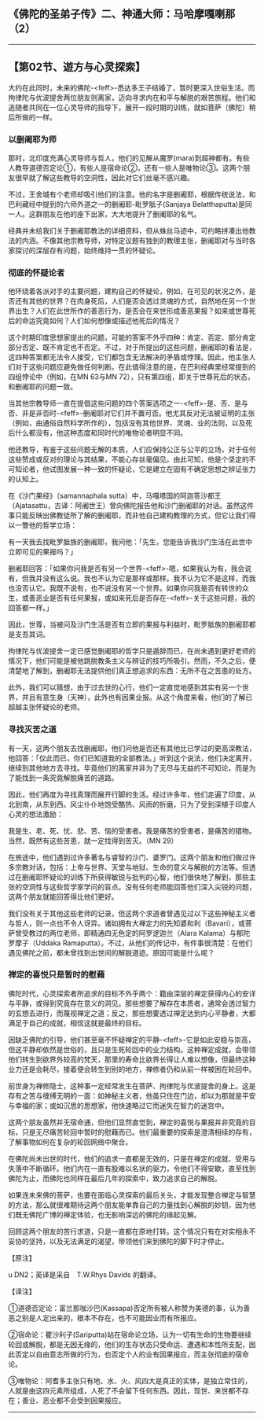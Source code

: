 ** 《佛陀的圣弟子传》二、神通大师：马哈摩嘎喇那（2）
  :PROPERTIES:
  :CUSTOM_ID: 佛陀的圣弟子传二神通大师马哈摩嘎喇那2
  :END:

--------------

** 【第02节、遊方与心灵探索】
   :PROPERTIES:
   :CUSTOM_ID: 第02节遊方与心灵探索
   :END:
大约在此同时，未来的佛陀-<feff>-悉达多王子结婚了，暂时更深入世俗生活。而拘律陀与优波提舍两位朋友则离家，迈向寻求内在和平与解脱的艰苦旅程。他们和追随者共同在一位心灵导师的指导下，展开一段时期的训练，就如菩萨（佛陀）稍后所做的一样。

*** 以删阇耶为师
    :PROPERTIES:
    :CUSTOM_ID: 以删阇耶为师
    :END:
那时，北印度充满心灵导师与哲人，他们的见解从魔罗(mara)到超神都有。有些人教导道德否定论①，有些人是宿命论②，还有一些人是唯物论③。这两个朋友很早就了解这些教导的空洞性，因此对它们丝毫不感兴趣。

不过，王舍城有个老师却吸引他们的注意。他的名字是删阇耶，根据传统说法，和巴利藏经中提到的六师外道之一的删阇耶-毗罗胝子(Sanjaya
Belatthaputta)是同一人。这群朋友在他的座下出家，大大地提升了删阇耶的名气。

经典并未给我们关于删阇耶教法的详细资料，但从蛛丝马迹中，可约略拼凑出他教法的内涵。不像其他宗教导师，对特定议题有独到的教理主张，删阇耶对与当时各家探讨的深层存有问题，始终维持一贯的怀疑论。

*** 彻底的怀疑论者
    :PROPERTIES:
    :CUSTOM_ID: 彻底的怀疑论者
    :END:
他环绕着各派对手的主要问题，建构自己的怀疑论，例如，在可见的状况之外，是否还有其他的世界？在肉身死后，人们是否会透过灵魂的方式，自然地在另一个世界出生？人们在此世所作的善恶行为，是否会在来世形成善恶果报？如来或世尊死后的命运究竟如何？人们如何想像或描述他死后的情况？

这个时期印度思想家提出的问题，可能的答案不外乎四种：肯定、否定、部分肯定部分否定、既不肯定也不否定。不过，对于所提出的这些问题，删阇耶的看法是，这四种答案都无法令人接受，它们都包含无法解决的矛盾或悖理。因此，他主张人们对于这些问题应避免做任何判断。在此值得注意的是，在巴利经典里经常提到的四组悖论中（例如，在MN
63与MN 72），只有第四组，即关于世尊死后的状态，和删阇耶的问题一致。

当其他宗教导师一直在提倡这些问题的四个答案选项之一-<feff>-是、否、是与否、非是非否时-<feff>-删阇耶对它们并不置可否。他尤其反对无法被证明的主张（例如，由通俗自然科学所作的），包括没有其他世界、灵魂、业的法则，以及死后什么都没有，他这种态度和同时代的唯物论者明显不同。

他还教导，有鉴于这些问题无解的本质，人们应保持公正与公平的立场，对于任何这些赞成或反对的理论与其结果，不能心存丝毫偏见。由此可知，他是个坚定的不可知论者，他试图发展一种一致的怀疑论，它是建立在固有不确定思想之辨证张力的认知上。

在《沙门果经》（samannaphala
sutta）中，马嘎塔国的阿迦答沙都王（Ajatasattu，古译：阿阇世王）曾向佛陀报告他和沙门删阇耶的对话。虽然这件事只能反映出佛教徒所了解的删阇耶，而非他自己建构教理的方式，但它让我们得以一瞥他的哲学立场：

有一天我去找毗罗胝族的删阇耶，我问他：「先生，您能告诉我沙门生活在此世中立即可见的果报吗？」

删阇耶回答：「如果你问我是否有另一个世界-<feff>-嗯，如果我认为有，我会说有，但我并没有这么说。我也不认为它是那样或那样。我不认为它不是这样，而我也没否认它。我既不说有，也不说没有另一个世界。如果你问我是否有转世的众生，或善恶业是否有任何果报，或如来死后是否存在-<feff>-关于这些问题，我的回答都一样。」

因此，世尊，当被问及沙门生活是否有立即的果报与利益时，毗罗胝族的删阇耶都是支吾其词。

拘律陀与优波提舍一定已感觉删阇耶的哲学只是遁辞而已，在尚未遇到更好老师的情况下，他们可能是被他跳脱教条主义与辨证的技巧所吸引。然而，不久之后，便清楚地了解到，删阇耶无法提供他们真正想追求的东西：无所不在之苦患的处方。

此外，我们可以猜想，由于过去世的心行，他们一定直觉地感到其实有另一个世界，并且有意生身（天神），此外也有因果业报。从这个角度来看，他们的了解已超越主张怀疑论的老师。

*** 寻找灭苦之道
    :PROPERTIES:
    :CUSTOM_ID: 寻找灭苦之道
    :END:
有一天，这两个朋友去找删阇耶，他们问他是否还有其他比已学过的更高深教法，他回答：「仅此而已，你们已知道我的全部教法。」听到这个说法，他们决定离开，继续到其他地方去寻找。毕竟他们的离家并非为了无尽与无益的不可知论，而是为了能找到一条究竟解脱痛苦的道路。

因此，他们再度为寻找真理而展开行脚的生活。经过许多年，他们走遍了印度，从北到南，从东到西。风尘仆仆地饱受酷热、风雨的折磨，只为了受到深植于印度人心灵的想法激励：

我是生、老、死、忧、悲、苦、恼的受害者。我是痛苦的受害者，是痛苦的猎物。当然，既然有这些苦患，就一定找得到苦灭。（MN
29）

在旅途中，他们遇到过许多著名与睿智的沙门、婆罗门。这两个朋友和他们做过许多宗教对话，包括：上帝与世界、天堂与地狱、生命的意义与解脱的方法等。但透过在删阇耶怀疑论的训练下所获得敏锐与批判的心智，他们很快地了解到，那些主张的空洞性与这些哲学家学问的盲点。没有任何老师能回答他们深入尖锐的问题，这两个朋友就能回答得比他们更好。

我们没有关于其他这些老师的记录，但这两个求道者曾遇见过以下这些神秘主义者与哲人，则一点也不令人讶异。诸如拥有大禅定力的先知婆和利（Bavari），或菩萨曾受教过的两位老师，即精通四无色定的阿罗逻迦兰（Alara
Kalama）与郁陀罗摩子（Uddaka
Ramaputta）。不过，从他们的传记中，有件事很清楚：在他们遇见佛陀之前，都未曾找到出世间的解脱道迹。原因可能是什么呢？　

*** 禅定的喜悦只是暂时的慰藉
    :PROPERTIES:
    :CUSTOM_ID: 禅定的喜悦只是暂时的慰藉
    :END:
佛陀时代，心灵探索者所追求的目标不外乎两个：籍由深层的禅定获得内心的安详与平静，或得到究竟存在意义的洞见。那些想要了解存在本质者，通常会透过智力的玄想去进行，而蔑视禅定之道；反之，那些想要透过禅定达到内心平静者，大都满足于自己的成就，相信这就是最终的目标。

因缺乏佛陀的引导，他们甚至毫不怀疑禅定的平静-<feff>-它是如此安稳与崇高，但这平静却依然是世俗的，且只是生死轮回中的业力结构。这种禅定成就，会带领他们转生到欲界外较高的梵天，那里的寿命比欲界长得让人难以想像，但最终这种业力还是会耗尽，接着便会转生到别的地方，禅修者仍和从前一样被困在轮回中。

前世身为禅修隐士，这种事一定经常发生在菩萨、拘律陀与优波提舍的身上。这是存有之苦与缠缚无明的一面：如神秘主义者，他虽只住在门边，却以为那就是平安与幸福的家；或如沉思的思想家，他快速略过它而迷失在智力的迷宫中。

这两个朋友虽然并无宿命通，但他们显然直觉到，禅定的喜悦与果报并非究竟的目标，只是无尽痛苦轮回中暂时的慰藉而已。他们最重要的探索是澄清相续的存有，了解事物如何在复杂的轮回网络中聚合。

在佛陀尚未出世的时代，他们的追求一直都是无效的，只是在禅定的成就、受用与失落中不断循环。他们内在一直有股难以名状的驱力，令他们不得安歇，直至找到佛陀为止，而佛陀也同样在最后几年的探索中，致力追求自己的解脱。

如果连未来佛的菩萨，也要在面临心灵探索的最后关头，才能发现整合禅定与智慧的方法，那么就很难期待这两个朋友能单靠自己的力量找到心解脱的妙钥，因为他们既无佛陀广博的禅定体验，也无影响深远的佛陀的缘起见解。

回顾这两个朋友的苦行求道，只是一直都在原地打转。这个情况只有在对实相永不妥协的坚持，以及无法满足的渴望，带领他们来到佛陀的脚下时才停止。

【原注】

u DN2；英译是采自　T.W.Rhys Davids 的翻译。

【译注】

①道德否定论：富兰那咖沙巴(Kassapa)否定所有被人称赞为美德的事，认为善恶之别是人定出来的，根本不存在，也不可能因业而有所报应。

②宿命论：瞿沙利子(Sariputta)站在宿命论立场，认为一切有生命的生物要继续轮回或解脱，都是无因无缘的，他们的生存状态只受命运、遭遇和本性所支配，因此否定以自由意志所做的行为，也否定个人的业有因果报应，而主张彻底的宿命论。

③唯物论：阿耆多主张只有地、水、火、风四大是真正的实体，是独立常住的，人就是由这四元素所组成，人死了不会留下任何东西。因此，现世、来世都不存在；善业、恶业都不会受到因果报应。

--------------

